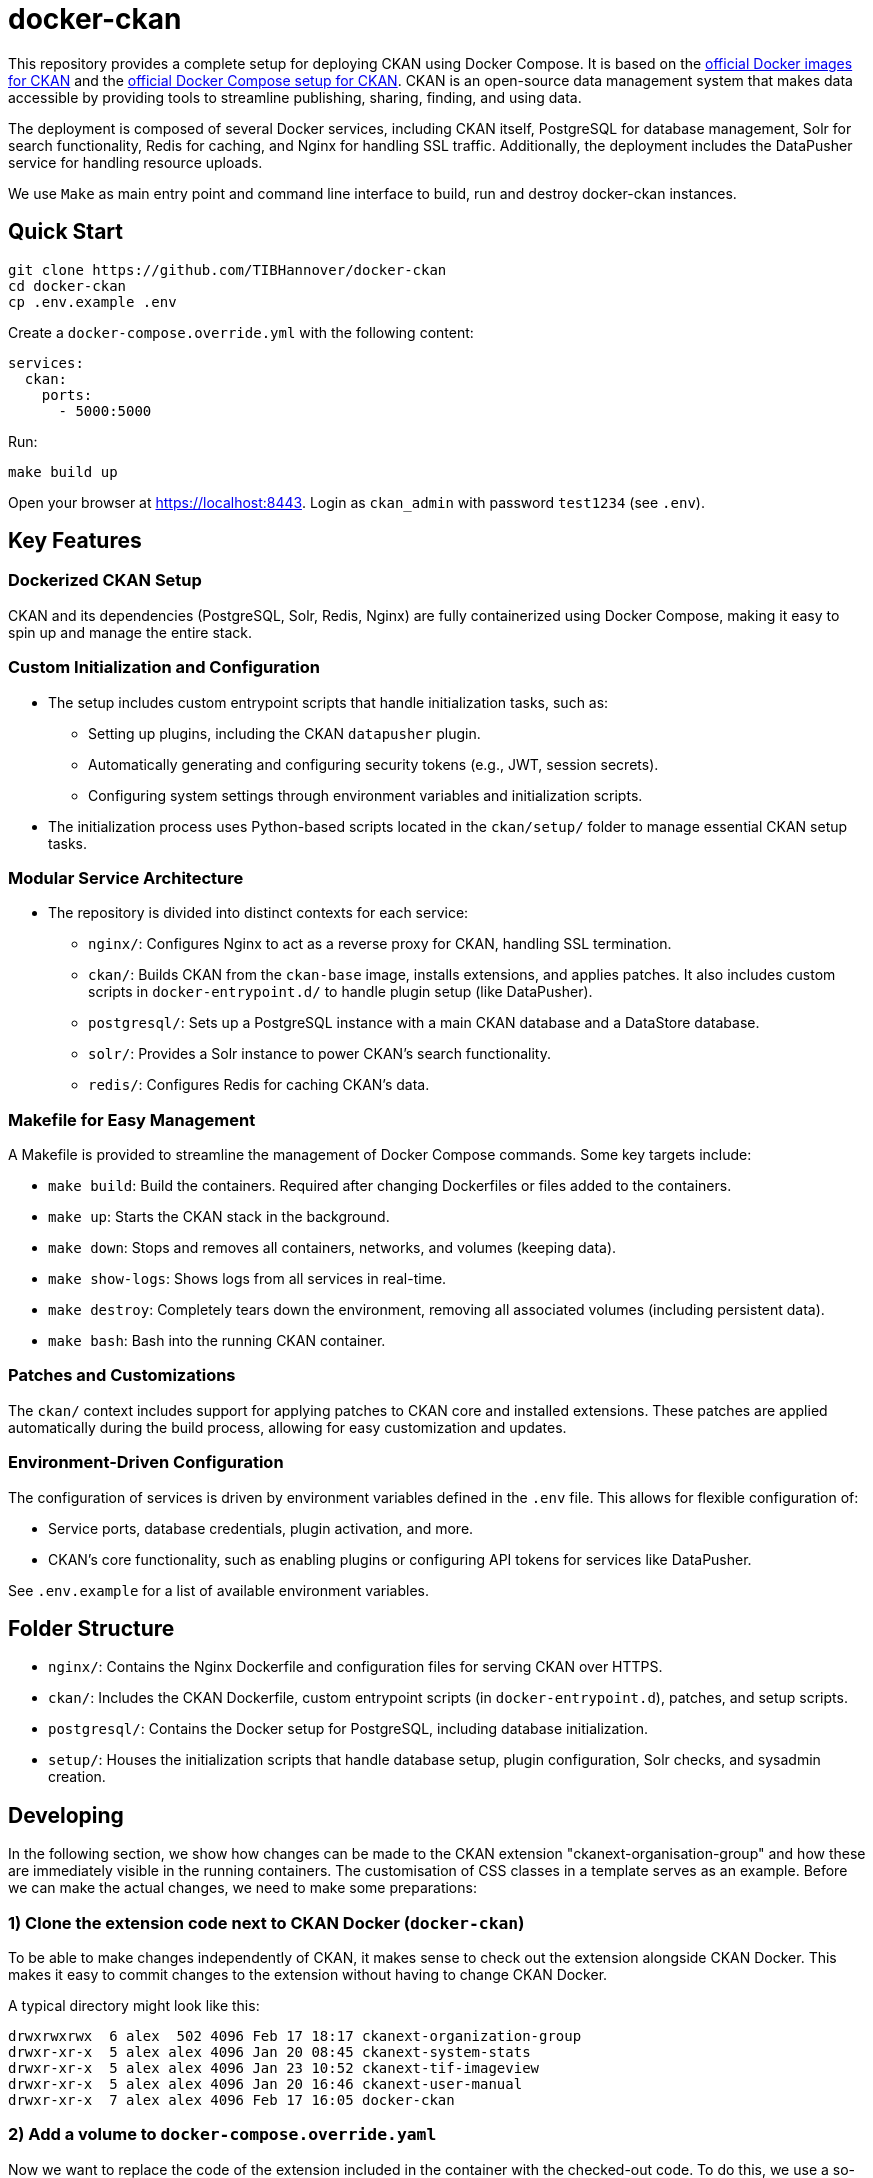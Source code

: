 :project_name: docker-ckan
= {project_name}

This repository provides a complete setup for deploying CKAN using Docker Compose. It is based on the https://github.com/ckan/ckan-docker-base[official Docker images for CKAN] and the https://github.com/ckan/ckan-docker[official Docker Compose setup for CKAN]. CKAN is an open-source data management system that makes data accessible by providing tools to streamline publishing, sharing, finding, and using data.

The deployment is composed of several Docker services, including CKAN itself, PostgreSQL for database management, Solr for search functionality, Redis for caching, and Nginx for handling SSL traffic. Additionally, the deployment includes the DataPusher service for handling resource uploads.

We use `Make` as main entry point and command line interface to build, run and destroy {project_name} instances.

== Quick Start

[source,bash]
----
git clone https://github.com/TIBHannover/docker-ckan
cd docker-ckan
cp .env.example .env
----

Create a `docker-compose.override.yml` with the following content:
[source,yaml]
----
services:
  ckan:
    ports:
      - 5000:5000
----

Run:
[source,bash]
----
make build up
----

Open your browser at https://localhost:8443. Login as `ckan_admin` with password `test1234` (see `.env`).

== Key Features
=== Dockerized CKAN Setup
CKAN and its dependencies (PostgreSQL, Solr, Redis, Nginx) are fully containerized using Docker Compose, making it easy to spin up and manage the entire stack.

=== Custom Initialization and Configuration
* The setup includes custom entrypoint scripts that handle initialization tasks, such as:
** Setting up plugins, including the CKAN `datapusher` plugin.
** Automatically generating and configuring security tokens (e.g., JWT, session secrets).
** Configuring system settings through environment variables and initialization scripts.
* The initialization process uses Python-based scripts located in the `ckan/setup/` folder to manage essential CKAN setup tasks.

=== Modular Service Architecture
* The repository is divided into distinct contexts for each service:
** `nginx/`: Configures Nginx to act as a reverse proxy for CKAN, handling SSL termination.
** `ckan/`: Builds CKAN from the `ckan-base` image, installs extensions, and applies patches. It also includes custom scripts in `docker-entrypoint.d/` to handle plugin setup (like DataPusher).
** `postgresql/`: Sets up a PostgreSQL instance with a main CKAN database and a DataStore database.
** `solr/`: Provides a Solr instance to power CKAN’s search functionality.
** `redis/`: Configures Redis for caching CKAN's data.

=== Makefile for Easy Management
A Makefile is provided to streamline the management of Docker Compose commands. Some key targets include:

* `make build`: Build the containers. Required after changing Dockerfiles or files added to the containers.
* `make up`: Starts the CKAN stack in the background.
* `make down`: Stops and removes all containers, networks, and volumes (keeping data).
* `make show-logs`: Shows logs from all services in real-time.
* `make destroy`: Completely tears down the environment, removing all associated volumes (including persistent data).
* `make bash`: Bash into the running CKAN container.

=== Patches and Customizations
The `ckan/` context includes support for applying patches to CKAN core and installed extensions. These patches are applied automatically during the build process, allowing for easy customization and updates.

=== Environment-Driven Configuration
The configuration of services is driven by environment variables defined in the `.env` file. This allows for flexible configuration of:

* Service ports, database credentials, plugin activation, and more.
* CKAN's core functionality, such as enabling plugins or configuring API tokens for services like DataPusher.

See `.env.example` for a list of available environment variables.

== Folder Structure
* `nginx/`: Contains the Nginx Dockerfile and configuration files for serving CKAN over HTTPS.
* `ckan/`: Includes the CKAN Dockerfile, custom entrypoint scripts (in `docker-entrypoint.d`), patches, and setup scripts.
* `postgresql/`: Contains the Docker setup for PostgreSQL, including database initialization.
* `setup/`: Houses the initialization scripts that handle database setup, plugin configuration, Solr checks, and sysadmin creation.

== Developing
In the following section, we show how changes can be made to the CKAN extension "ckanext-organisation-group" and how these are immediately visible in the running containers. The customisation of CSS classes in a template serves as an example. Before we can make the actual changes, we need to make some preparations:

=== 1) Clone the extension code next to CKAN Docker (`docker-ckan`)
To be able to make changes independently of CKAN, it makes sense to check out the extension alongside CKAN Docker. This makes it easy to commit changes to the extension without having to change CKAN Docker.

A typical directory might look like this:
```
drwxrwxrwx  6 alex  502 4096 Feb 17 18:17 ckanext-organization-group
drwxr-xr-x  5 alex alex 4096 Jan 20 08:45 ckanext-system-stats
drwxr-xr-x  5 alex alex 4096 Jan 23 10:52 ckanext-tif-imageview
drwxr-xr-x  5 alex alex 4096 Jan 20 16:46 ckanext-user-manual
drwxr-xr-x  7 alex alex 4096 Feb 17 16:05 docker-ckan
```

=== 2) Add a volume to `docker-compose.override.yaml`
Now we want to replace the code of the extension included in the container with the checked-out code. To do this, we use a so-called "volume" which is specified in `docker-compose.override.yaml`. The part before the colon (`~/_dev/github.com/TIBHannover/ckanext-organization-group`) in the example must be replaced by the abosulte path in the local environment.

```
services:
  ckan:
    ports:
      - 5000:5000
    volumes:
      - ~/_dev/github.com/TIBHannover/ckanext-organization-group:/srv/app/src/ckanext-organization-group
```

=== 3) Add a temporary startup script for the CKAN container
Add a startup script `ckan/docker-entrypoint.d/99_dev.sh` with the following content. This script ensures that the correct file permissions and ownership are set, and that the installation is complete:

```
#!/bin/bash

chgrp -R ckan-sys /srv/app/src
find /srv/app/src -type d -exec chmod 777 {} \;
pip install -e /srv/app/src/ckanext-organization-group
pip install -r /srv/app/src/ckanext-organization-group/requirements.txt
```

=== 4) Build and run the conainers
Run `make build bash` to build and run the containers including the volume and the startup script. All changes to the extension code are now "mirrored" directly in the container and are generally visible immediately.
